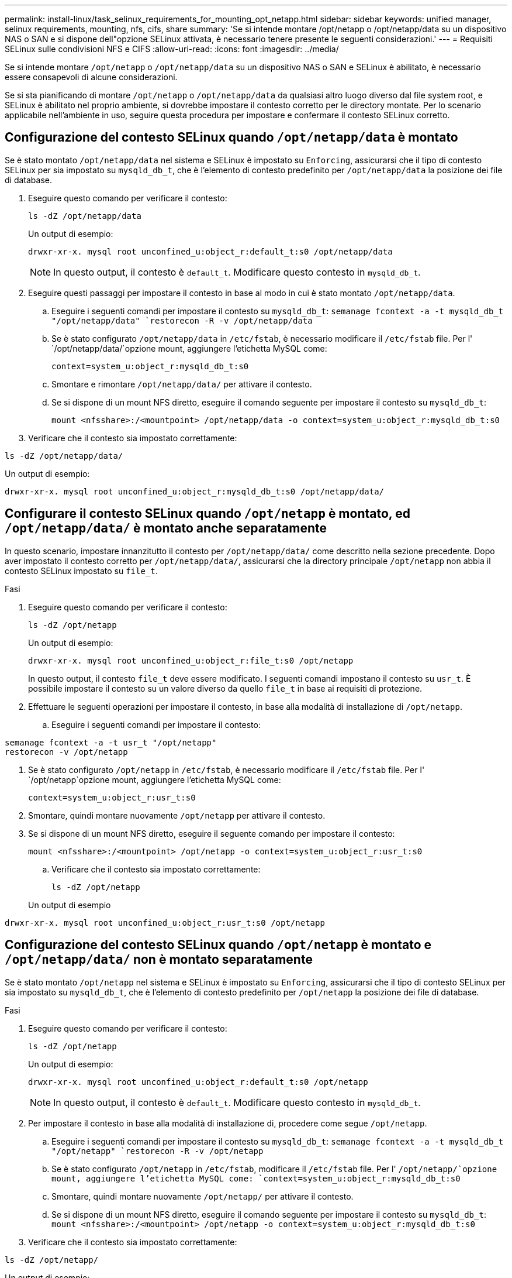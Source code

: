 ---
permalink: install-linux/task_selinux_requirements_for_mounting_opt_netapp.html 
sidebar: sidebar 
keywords: unified manager, selinux requirements, mounting, nfs, cifs, share 
summary: 'Se si intende montare /opt/netapp o /opt/netapp/data su un dispositivo NAS o SAN e si dispone dell"opzione SELinux attivata, è necessario tenere presente le seguenti considerazioni.' 
---
= Requisiti SELinux sulle condivisioni NFS e CIFS
:allow-uri-read: 
:icons: font
:imagesdir: ../media/


[role="lead"]
Se si intende montare `/opt/netapp` o `/opt/netapp/data` su un dispositivo NAS o SAN e SELinux è abilitato, è necessario essere consapevoli di alcune considerazioni.

Se si sta pianificando di montare `/opt/netapp` o `/opt/netapp/data` da qualsiasi altro luogo diverso dal file system root, e SELinux è abilitato nel proprio ambiente, si dovrebbe impostare il contesto corretto per le directory montate. Per lo scenario applicabile nell'ambiente in uso, seguire questa procedura per impostare e confermare il contesto SELinux corretto.



== Configurazione del contesto SELinux quando `/opt/netapp/data` è montato

Se è stato montato `/opt/netapp/data` nel sistema e SELinux è impostato su `Enforcing`, assicurarsi che il tipo di contesto SELinux per sia impostato su `mysqld_db_t`, che è l'elemento di contesto predefinito per `/opt/netapp/data` la posizione dei file di database.

. Eseguire questo comando per verificare il contesto:
+
`ls -dZ /opt/netapp/data`

+
Un output di esempio:

+
[listing]
----
drwxr-xr-x. mysql root unconfined_u:object_r:default_t:s0 /opt/netapp/data
----
+

NOTE: In questo output, il contesto è `default_t`. Modificare questo contesto in `mysqld_db_t`.

. Eseguire questi passaggi per impostare il contesto in base al modo in cui è stato montato `/opt/netapp/data`.
+
.. Eseguire i seguenti comandi per impostare il contesto su `mysqld_db_t`:
`semanage fcontext -a -t mysqld_db_t "/opt/netapp/data"
`restorecon -R -v /opt/netapp/data`
.. Se è stato configurato `/opt/netapp/data` in `/etc/fstab`, è necessario modificare il `/etc/fstab` file. Per l' `/opt/netapp/data/`opzione mount, aggiungere l'etichetta MySQL come:
+
`context=system_u:object_r:mysqld_db_t:s0`

.. Smontare e rimontare `/opt/netapp/data/` per attivare il contesto.
.. Se si dispone di un mount NFS diretto, eseguire il comando seguente per impostare il contesto su `mysqld_db_t`:
+
`mount <nfsshare>:/<mountpoint> /opt/netapp/data -o context=system_u:object_r:mysqld_db_t:s0`



. Verificare che il contesto sia impostato correttamente:


`ls -dZ /opt/netapp/data/`

Un output di esempio:

[listing]
----
drwxr-xr-x. mysql root unconfined_u:object_r:mysqld_db_t:s0 /opt/netapp/data/
----


== Configurare il contesto SELinux quando `/opt/netapp` è montato, ed `/opt/netapp/data/` è montato anche separatamente

In questo scenario, impostare innanzitutto il contesto per `/opt/netapp/data/` come descritto nella sezione precedente. Dopo aver impostato il contesto corretto per `/opt/netapp/data/`, assicurarsi che la directory principale `/opt/netapp` non abbia il contesto SELinux impostato su `file_t`.

.Fasi
. Eseguire questo comando per verificare il contesto:
+
`ls -dZ /opt/netapp`

+
Un output di esempio:

+
[listing]
----
drwxr-xr-x. mysql root unconfined_u:object_r:file_t:s0 /opt/netapp
----
+
In questo output, il contesto `file_t` deve essere modificato. I seguenti comandi impostano il contesto su `usr_t`. È possibile impostare il contesto su un valore diverso da quello `file_t` in base ai requisiti di protezione.

. Effettuare le seguenti operazioni per impostare il contesto, in base alla modalità di installazione di `/opt/netapp`.
+
.. Eseguire i seguenti comandi per impostare il contesto:




[listing]
----
semanage fcontext -a -t usr_t "/opt/netapp"
restorecon -v /opt/netapp
----
. Se è stato configurato `/opt/netapp` in `/etc/fstab`, è necessario modificare il `/etc/fstab` file. Per l' `/opt/netapp`opzione mount, aggiungere l'etichetta MySQL come:
+
`context=system_u:object_r:usr_t:s0`

. Smontare, quindi montare nuovamente `/opt/netapp` per attivare il contesto.
. Se si dispone di un mount NFS diretto, eseguire il seguente comando per impostare il contesto:
+
`mount <nfsshare>:/<mountpoint> /opt/netapp -o context=system_u:object_r:usr_t:s0`

+
.. Verificare che il contesto sia impostato correttamente:
+
`ls -dZ /opt/netapp`

+
Un output di esempio





[listing]
----
drwxr-xr-x. mysql root unconfined_u:object_r:usr_t:s0 /opt/netapp
----


== Configurazione del contesto SELinux quando `/opt/netapp` è montato e `/opt/netapp/data/` non è montato separatamente

Se è stato montato  `/opt/netapp` nel sistema e SELinux è impostato su `Enforcing`, assicurarsi che il tipo di contesto SELinux per sia impostato su `mysqld_db_t`, che è l'elemento di contesto predefinito per `/opt/netapp` la posizione dei file di database.

.Fasi
. Eseguire questo comando per verificare il contesto:
+
`ls -dZ /opt/netapp`

+
Un output di esempio:

+
[listing]
----
drwxr-xr-x. mysql root unconfined_u:object_r:default_t:s0 /opt/netapp
----
+

NOTE: In questo output, il contesto è `default_t`. Modificare questo contesto in `mysqld_db_t`.

. Per impostare il contesto in base alla modalità di installazione di, procedere come segue `/opt/netapp`.
+
.. Eseguire i seguenti comandi per impostare il contesto su `mysqld_db_t`:
`semanage fcontext -a -t mysqld_db_t "/opt/netapp"
`restorecon -R -v /opt/netapp`
.. Se è stato configurato `/opt/netapp` in `/etc/fstab`, modificare il `/etc/fstab` file. Per l' `/opt/netapp/`opzione mount, aggiungere l'etichetta MySQL come:
`context=system_u:object_r:mysqld_db_t:s0`
.. Smontare, quindi montare nuovamente `/opt/netapp/` per attivare il contesto.
.. Se si dispone di un mount NFS diretto, eseguire il comando seguente per impostare il contesto su `mysqld_db_t`:
`mount <nfsshare>:/<mountpoint> /opt/netapp -o context=system_u:object_r:mysqld_db_t:s0`


. Verificare che il contesto sia impostato correttamente:


`ls -dZ /opt/netapp/`

Un output di esempio:

[listing]
----
drwxr-xr-x. mysql root unconfined_u:object_r:mysqld_db_t:s0 /opt/netapp/
----
'''
